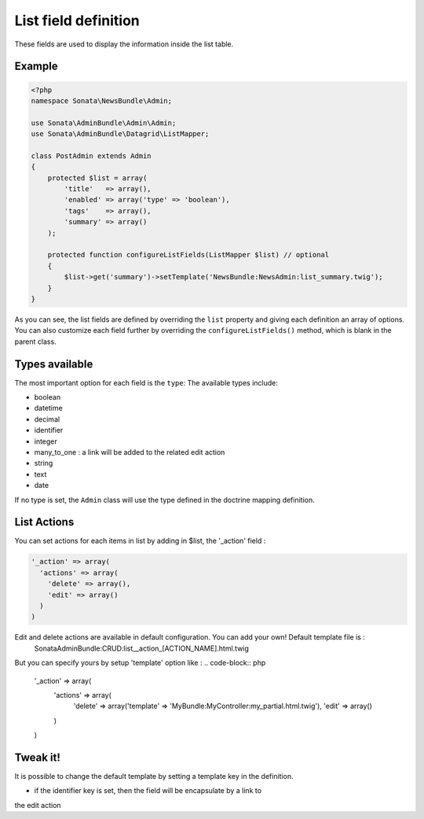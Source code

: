 List field definition
=====================

These fields are used to display the information inside the list table.

Example
-------

.. code-block:: php

    <?php
    namespace Sonata\NewsBundle\Admin;

    use Sonata\AdminBundle\Admin\Admin;
    use Sonata\AdminBundle\Datagrid\ListMapper;

    class PostAdmin extends Admin
    {
        protected $list = array(
            'title'   => array(),
            'enabled' => array('type' => 'boolean'),
            'tags'    => array(),
            'summary' => array()
        );

        protected function configureListFields(ListMapper $list) // optional
        {
            $list->get('summary')->setTemplate('NewsBundle:NewsAdmin:list_summary.twig');
        }
    }

As you can see, the list fields are defined by overriding the ``list`` property
and giving each definition an array of options. You can also customize each 
field further by overriding the ``configureListFields()`` method, which is 
blank in the parent class.

Types available
---------------

The most important option for each field is the ``type``: The available
types include:

* boolean
* datetime
* decimal
* identifier
* integer
* many_to_one : a link will be added to the related edit action
* string
* text
* date

If no type is set, the ``Admin`` class will use the type defined in the doctrine
mapping definition.

List Actions
------------

You can set actions for each items in list by adding in $list, the '_action' field :

.. code-block:: php

    '_action' => array(
      'actions' => array(
        'delete' => array(),
        'edit' => array()
      )
    )

Edit and delete actions are available in default configuration. You can add your own! Default template file is :
    SonataAdminBundle:CRUD:list__action_[ACTION_NAME].html.twig
  
But you can specify yours by setup 'template' option like :
.. code-block:: php

    '_action' => array(
      'actions' => array(
        'delete' => array('template' => 'MyBundle:MyController:my_partial.html.twig'),
        'edit' => array()
      )
    )

Tweak it!
---------

It is possible to change the default template by setting a template key in the
definition.

- if the identifier key is set, then the field will be encapsulate by a link to
the edit action

